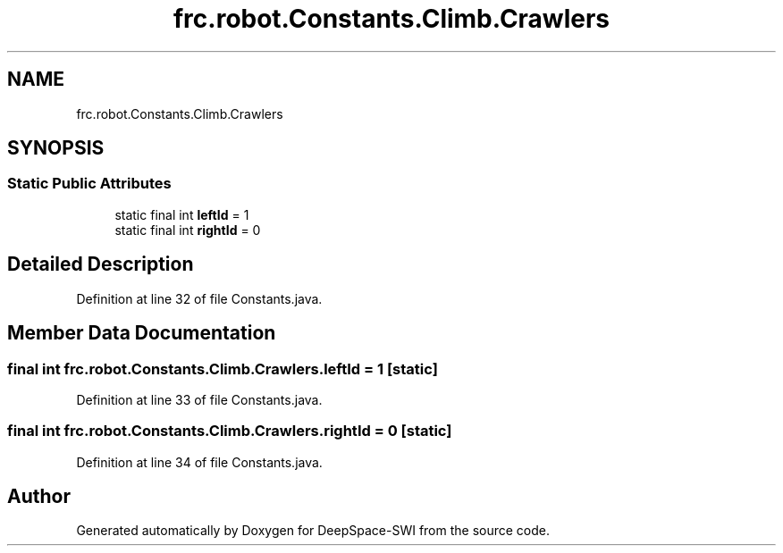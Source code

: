 .TH "frc.robot.Constants.Climb.Crawlers" 3 "Sat Aug 31 2019" "Version 2019" "DeepSpace-SWI" \" -*- nroff -*-
.ad l
.nh
.SH NAME
frc.robot.Constants.Climb.Crawlers
.SH SYNOPSIS
.br
.PP
.SS "Static Public Attributes"

.in +1c
.ti -1c
.RI "static final int \fBleftId\fP = 1"
.br
.ti -1c
.RI "static final int \fBrightId\fP = 0"
.br
.in -1c
.SH "Detailed Description"
.PP 
Definition at line 32 of file Constants\&.java\&.
.SH "Member Data Documentation"
.PP 
.SS "final int frc\&.robot\&.Constants\&.Climb\&.Crawlers\&.leftId = 1\fC [static]\fP"

.PP
Definition at line 33 of file Constants\&.java\&.
.SS "final int frc\&.robot\&.Constants\&.Climb\&.Crawlers\&.rightId = 0\fC [static]\fP"

.PP
Definition at line 34 of file Constants\&.java\&.

.SH "Author"
.PP 
Generated automatically by Doxygen for DeepSpace-SWI from the source code\&.
